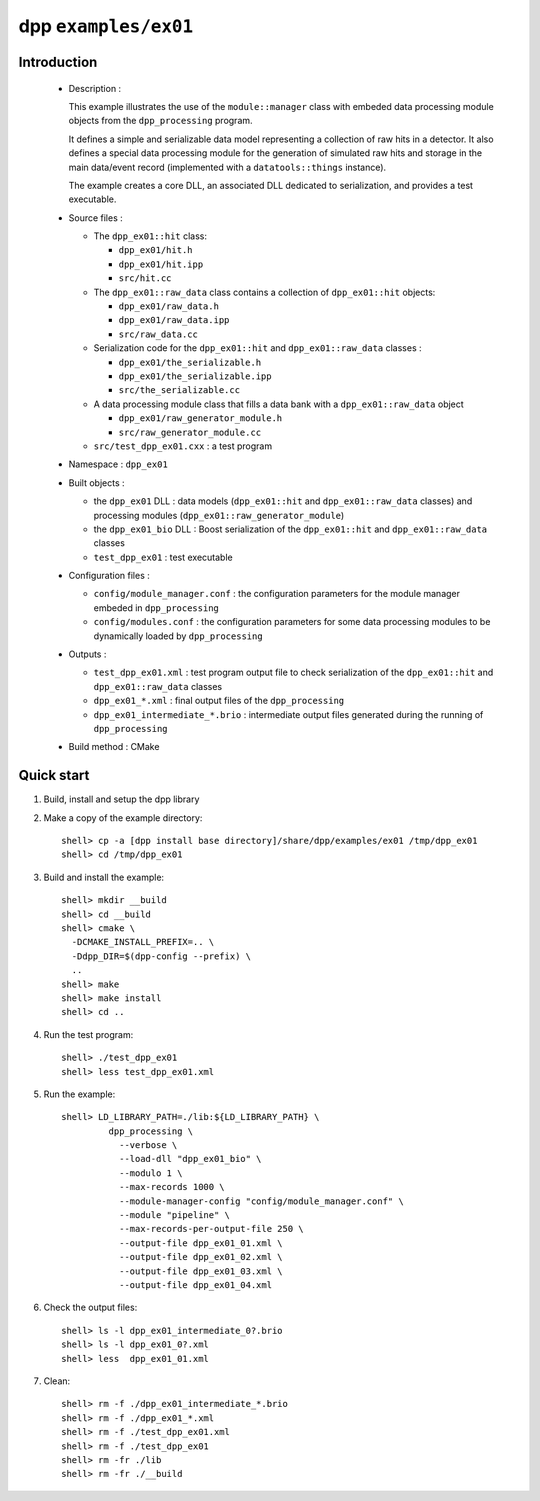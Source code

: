 =====================
dpp ``examples/ex01``
=====================


Introduction
============

 * Description :

   This example illustrates the use of the ``module::manager`` class
   with embeded data processing module objects from the ``dpp_processing``
   program.

   It defines a simple and serializable data model representing a collection
   of raw hits in a detector. It also defines a special data processing module
   for the generation of simulated raw hits and storage in the main
   data/event record (implemented with a ``datatools::things`` instance).

   The example creates a core DLL, an associated DLL dedicated to
   serialization, and provides a test executable.

 * Source files :

   * The ``dpp_ex01::hit`` class:

     * ``dpp_ex01/hit.h``
     * ``dpp_ex01/hit.ipp``
     * ``src/hit.cc``

   * The ``dpp_ex01::raw_data`` class contains a collection
     of ``dpp_ex01::hit`` objects:

     * ``dpp_ex01/raw_data.h``
     * ``dpp_ex01/raw_data.ipp``
     * ``src/raw_data.cc``

   * Serialization code for the  ``dpp_ex01::hit`` and ``dpp_ex01::raw_data`` classes :

     * ``dpp_ex01/the_serializable.h``
     * ``dpp_ex01/the_serializable.ipp``
     * ``src/the_serializable.cc``

   * A data processing module class that fills a data bank
     with a ``dpp_ex01::raw_data`` object

     * ``dpp_ex01/raw_generator_module.h``
     * ``src/raw_generator_module.cc``

   * ``src/test_dpp_ex01.cxx`` : a test program

 * Namespace : ``dpp_ex01``

 * Built objects :

   * the ``dpp_ex01`` DLL : data models (``dpp_ex01::hit`` and
     ``dpp_ex01::raw_data`` classes) and processing modules
     (``dpp_ex01::raw_generator_module``)
   * the ``dpp_ex01_bio`` DLL : Boost serialization of the
     ``dpp_ex01::hit`` and ``dpp_ex01::raw_data`` classes
   * ``test_dpp_ex01`` : test executable

 * Configuration files :

   * ``config/module_manager.conf`` : the configuration parameters for
     the module manager embeded in ``dpp_processing``
   * ``config/modules.conf`` : the configuration parameters for some data
     processing modules to be dynamically loaded by ``dpp_processing``

 * Outputs :

   * ``test_dpp_ex01.xml`` : test program output file to check
     serialization of the ``dpp_ex01::hit`` and ``dpp_ex01::raw_data``
     classes
   * ``dpp_ex01_*.xml`` : final output files of the ``dpp_processing``
   * ``dpp_ex01_intermediate_*.brio`` : intermediate output files
     generated during the running of ``dpp_processing``

 * Build method : CMake


Quick start
===========

1. Build, install and setup the dpp library
2. Make a copy of the example directory::

     shell> cp -a [dpp install base directory]/share/dpp/examples/ex01 /tmp/dpp_ex01
     shell> cd /tmp/dpp_ex01

3. Build and install the example::

     shell> mkdir __build
     shell> cd __build
     shell> cmake \
       -DCMAKE_INSTALL_PREFIX=.. \
       -Ddpp_DIR=$(dpp-config --prefix) \
       ..
     shell> make
     shell> make install
     shell> cd ..

4. Run the test program::

     shell> ./test_dpp_ex01
     shell> less test_dpp_ex01.xml

5. Run the example::

     shell> LD_LIBRARY_PATH=./lib:${LD_LIBRARY_PATH} \
              dpp_processing \
	        --verbose \
	        --load-dll "dpp_ex01_bio" \
	        --modulo 1 \
	        --max-records 1000 \
	        --module-manager-config "config/module_manager.conf" \
	        --module "pipeline" \
	        --max-records-per-output-file 250 \
	        --output-file dpp_ex01_01.xml \
	        --output-file dpp_ex01_02.xml \
	        --output-file dpp_ex01_03.xml \
	        --output-file dpp_ex01_04.xml

6. Check the output files::

     shell> ls -l dpp_ex01_intermediate_0?.brio
     shell> ls -l dpp_ex01_0?.xml
     shell> less  dpp_ex01_01.xml

7. Clean::

     shell> rm -f ./dpp_ex01_intermediate_*.brio
     shell> rm -f ./dpp_ex01_*.xml
     shell> rm -f ./test_dpp_ex01.xml
     shell> rm -f ./test_dpp_ex01
     shell> rm -fr ./lib
     shell> rm -fr ./__build


